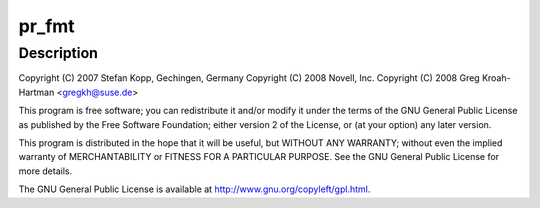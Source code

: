 .. -*- coding: utf-8; mode: rst -*-
.. src-file: drivers/usb/class/usbtmc.c

.. _`pr_fmt`:

pr_fmt
======

.. c:function::  pr_fmt( fmt)

    USB Test & Measurement class driver

    :param  fmt:
        *undescribed*

.. _`pr_fmt.description`:

Description
-----------

Copyright (C) 2007 Stefan Kopp, Gechingen, Germany
Copyright (C) 2008 Novell, Inc.
Copyright (C) 2008 Greg Kroah-Hartman <gregkh@suse.de>

This program is free software; you can redistribute it and/or
modify it under the terms of the GNU General Public License
as published by the Free Software Foundation; either version 2
of the License, or (at your option) any later version.

This program is distributed in the hope that it will be useful,
but WITHOUT ANY WARRANTY; without even the implied warranty of
MERCHANTABILITY or FITNESS FOR A PARTICULAR PURPOSE.  See the
GNU General Public License for more details.

The GNU General Public License is available at
http://www.gnu.org/copyleft/gpl.html.

.. This file was automatic generated / don't edit.

